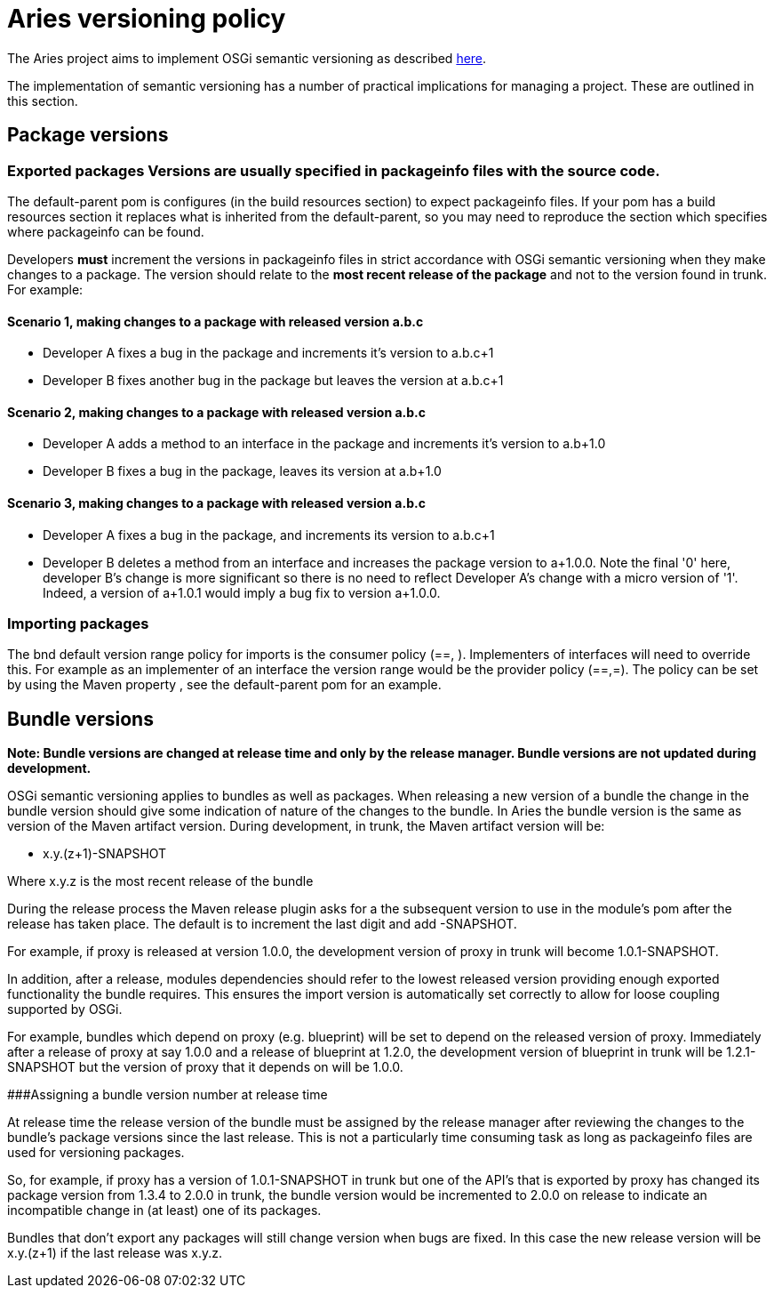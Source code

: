 = Aries versioning policy

The Aries  project aims to implement OSGi semantic versioning as described http://www.osgi.org/wiki/uploads/Links/SemanticVersioning.pdf[here].

The implementation of semantic versioning has a number of practical implications for managing a project.
These are outlined in this section.

== Package versions

### Exported packages Versions are usually specified in packageinfo files with the source code.
The default-parent pom is  configures (in the build resources section) to expect packageinfo files.
If your pom has a build resources section it replaces what is inherited from the default-parent, so you may need to reproduce  the section which specifies where packageinfo can be found.

Developers *must* increment the versions in packageinfo files in strict accordance with OSGi semantic versioning when they make changes to a package.
The version should relate to the *most recent release of the package* and not to the version found in trunk.
For example:

[discrete]
==== Scenario 1, making changes to a package with released version a.b.c

* Developer A fixes a bug in the package and increments it's version to a.b.c+1
* Developer B fixes another bug in the package but leaves the version at a.b.c+1

[discrete]
==== Scenario 2, making changes to a package with released version a.b.c

* Developer A adds a method to an interface in the package and increments it's version to a.b+1.0
* Developer B fixes a bug in the package, leaves its version at a.b+1.0

[discrete]
==== Scenario 3, making changes to a package with released version a.b.c

* Developer A fixes a bug in the package, and increments its version to a.b.c+1
* Developer B deletes a method from an interface and increases the package version to a+1.0.0.
Note the final '0' here, developer B's change is more significant so there is no need to reflect Developer A's change with a micro version of '1'.
Indeed, a version of a+1.0.1 would imply a bug fix to version a+1.0.0.

=== Importing packages

The bnd default version range policy for imports is the consumer policy (==, +).
Implementers of interfaces will need to  override this.
For example as an implementer of an interface the version range  would be the provider policy (==,=+).
The policy can be set by using the Maven property +++<aries.osgi.version.policy>+++, see the default-parent pom for an example.+++</aries.osgi.version.policy>+++

== Bundle versions

*Note: Bundle versions are changed at release time and only by the release manager.
Bundle versions are not updated during development.*

OSGi semantic versioning applies to bundles as well as packages.
When releasing a new version of a bundle the change in the bundle version should give some indication of nature of the changes to the bundle.
In Aries the bundle version is the same as version of the Maven artifact version.
During development, in trunk, the Maven artifact version will be:

* x.y.(z+1)-SNAPSHOT

Where x.y.z is the most recent release of the bundle

During the release process the Maven release plugin asks for a the subsequent version to use in the module's pom after the release has taken place.
The default is to increment the last digit and add -SNAPSHOT.

For example, if proxy is released at version 1.0.0, the development version of proxy in trunk will become 1.0.1-SNAPSHOT.

In addition, after a release, modules dependencies should refer to the lowest released version providing enough exported functionality the bundle requires.
This ensures the import version is automatically set correctly to allow for loose coupling supported by OSGi.

For example, bundles which depend on proxy (e.g.
blueprint) will be set to depend on the released version of proxy.
Immediately after  a release of proxy at say 1.0.0 and a release of blueprint at 1.2.0, the development version of blueprint in trunk will be 1.2.1-SNAPSHOT but the version of proxy that it depends on will be 1.0.0.

###Assigning a bundle version number at release time

At release time the release version of the bundle must be assigned by the release manager after reviewing the changes to the bundle's package versions since the last release.
This is not a particularly time consuming task as long as  packageinfo files are used for versioning packages.

So, for example, if proxy has a version of 1.0.1-SNAPSHOT in trunk but one of the API's that is exported by proxy  has changed its package version from 1.3.4 to 2.0.0 in trunk, the bundle version would be incremented to 2.0.0 on release to indicate an incompatible change in (at least) one of its packages.

Bundles that don't export any packages will still change version when bugs are fixed.
In this case the new release version will be x.y.(z+1) if the last release was x.y.z.
